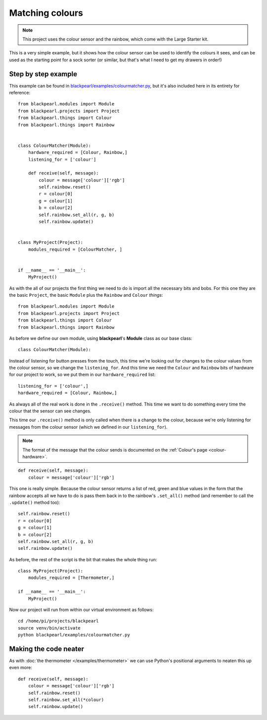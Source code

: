 .. _example-colourmatcher:
    
Matching colours
================

.. note:: This project uses the colour sensor and the rainbow, which come with
          the Large Starter kit.

This is a very simple example, but it shows how the colour sensor can be used
to identify the colours it sees, and can be used as the starting point for a
sock sorter (or similar, but that's what I need to get my drawers in order!)

Step by step example
--------------------

This example can be found in
`blackpearl/examples/colourmatcher.py
<https://github.com/offmessage/blackpearl/blob/master/blackpearl/examples/colourmatcher.py>`_,
but it's also included here in its entirety for reference::

  from blackpearl.modules import Module
  from blackpearl.projects import Project
  from blackpearl.things import Colour
  from blackpearl.things import Rainbow
  
  
  class ColourMatcher(Module):
      hardware_required = [Colour, Rainbow,]
      listening_for = ['colour']
    
      def receive(self, message):
          colour = message['colour']['rgb']
          self.rainbow.reset()
          r = colour[0]
          g = colour[1]
          b = colour[2]
          self.rainbow.set_all(r, g, b)
          self.rainbow.update()
        
  
  class MyProject(Project):
      modules_required = [ColourMatcher, ]
    
  
  if __name__ == '__main__':
      MyProject()  
  
As with the all of our projects the first thing we need to do is import all the
necessary bits and bobs. For this one they are the basic ``Project``, the basic
``Module`` plus the ``Rainbow`` and ``Colour`` *things*::

  from blackpearl.modules import Module
  from blackpearl.projects import Project
  from blackpearl.things import Colour
  from blackpearl.things import Rainbow

As before we define our own module, using **blackpearl**'s **Module** class as
our base class::

  class ColourMatcher(Module):
  
Instead of listening for button presses from the touch, this time we're looking
out for changes to the colour values from the colour sensor, so we change the
``listening_for``. And this time we need the ``Colour`` and ``Rainbow`` bits
of hardware for our project to work, so we put them in our ``hardware_required``
list::

      listening_for = ['colour',]
      hardware_required = [Colour, Rainbow,]

As always all of the real work is done in the ``.receive()`` method. This time
we want to do something every time the colour that the sensor can see changes.

This time our ``.receive()`` method is only called when there is a change to the
colour, because we're only listening for messages from the colour sensor
(which we defined in our ``listening_for``).

.. note:: The format of the message that the colour sends is documented on the
          :ref:`Colour's page <colour-hardware>`.

::

      def receive(self, message):
          colour = message['colour']['rgb']
  
This one is really simple. Because the colour sensor returns a list of red, 
green and blue values in the form that the rainbow accepts all we have to do
is pass them back in to the rainbow's ``.set_all()`` method (and remember to
call the ``.update()`` method too)::
  
          self.rainbow.reset()
          r = colour[0]
          g = colour[1]
          b = colour[2]
          self.rainbow.set_all(r, g, b)
          self.rainbow.update()

As before, the rest of the script is the bit that makes the whole thing run::

  class MyProject(Project):
      modules_required = [Thermometer,]
  
  if __name__ == '__main__':
      MyProject()
  
Now our project will run from within our virtual environment as follows::

  cd /home/pi/projects/blackpearl
  source venv/bin/activate
  python blackpearl/examples/colourmatcher.py
  
Making the code neater
----------------------

As with :doc:`the thermometer </examples/thermometer>` we can use Python's positional
arguments to neaten this up  even more::
  
      def receive(self, message):
          colour = message['colour']['rgb']
          self.rainbow.reset()
          self.rainbow.set_all(*colour)
          self.rainbow.update()
  